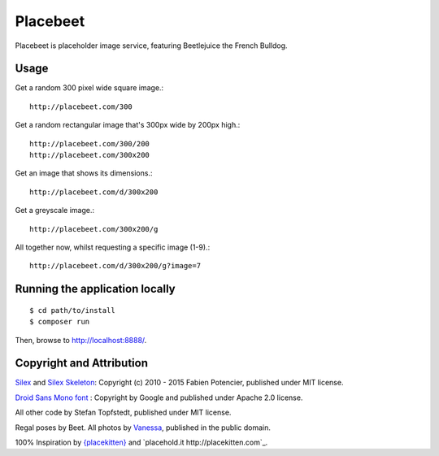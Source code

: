 Placebeet
==============

Placebeet is placeholder image service, featuring Beetlejuice the French Bulldog.

Usage
-----

Get a random 300 pixel wide square image.::

    http://placebeet.com/300

Get a random rectangular image that's 300px wide by 200px high.::

    http://placebeet.com/300/200
    http://placebeet.com/300x200

Get an image that shows its dimensions.::

    http://placebeet.com/d/300x200

Get a greyscale image.::

    http://placebeet.com/300x200/g

All together now, whilst requesting a specific image (1-9).::

    http://placebeet.com/d/300x200/g?image=7

Running the application locally
-------------------------------

::

    $ cd path/to/install
    $ composer run

Then, browse to http://localhost:8888/.

Copyright and Attribution
-------------------------

`Silex <http://silex.sensiolabs.org/>`_ and `Silex Skeleton <https://github.com/silexphp/Silex-Skeleton>`_:
Copyright (c) 2010 - 2015 Fabien Potencier, published under MIT license.

`Droid Sans Mono font <http://www.fontsquirrel.com/fonts/droid-sans-mono>`_ :
Copyright by Google and published under Apache 2.0 license.

All other code by Stefan Topfstedt, published under MIT license.

Regal poses by Beet. All photos by `Vanessa <http://www.atomic-canine.com/>`_, published in the public domain.

100% Inspiration by `{placekitten} <http://placekitten.com>`_ and `placehold.it http://placekitten.com`_.

